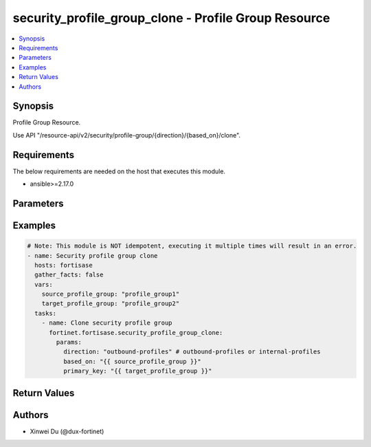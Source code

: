 security_profile_group_clone - Profile Group Resource
+++++++++++++++++++++++++++++++++++++++++++++++++++++

.. versionadded:: 1.1.0

.. contents::
   :local:
   :depth: 1

Synopsis
--------
Profile Group Resource.

Use API "/resource-api/v2/security/profile-group/{direction}/{based_on}/clone".

Requirements
------------

The below requirements are needed on the host that executes this module.

- ansible>=2.17.0


Parameters
----------
.. raw:: html

 <ul>
 <li><span class="li-head">force_behavior</span> Specify this option to force the method to use to interact with the resource.<span class="li-normal">type: str</span><span class="li-normal">choices: ['none', 'read', 'create', 'update', 'delete']</span><span class="li-normal">default: none</span></li>
 <li><span class="li-head">bypass_validation</span> Bypass validation of the module.<span class="li-normal">type: bool</span><span class="li-normal">default: False</span></li>
 <li><span class="li-head">params</span> The parameters of the module.<span class="li-required">[Required]</span><span class="li-normal">type: dict</span> <ul class="ul-self"> <li><span class="li-head">based_on</span> <span class="li-required">[Required]</span><span class="li-normal">type: str</span></li>
 <li><span class="li-head">direction</span> <span class="li-required">[Required]</span><span class="li-normal">type: str</span></li>
 <li><span class="li-head">primary_key</span> <span class="li-normal">type: str</span></li>
 </ul></li>
 </ul>



Examples
-------------

.. code-block:: yaml

  # Note: This module is NOT idempotent, executing it multiple times will result in an error.
  - name: Security profile group clone
    hosts: fortisase
    gather_facts: false
    vars:
      source_profile_group: "profile_group1"
      target_profile_group: "profile_group2"
    tasks:
      - name: Clone security profile group
        fortinet.fortisase.security_profile_group_clone:
          params:
            direction: "outbound-profiles" # outbound-profiles or internal-profiles
            based_on: "{{ source_profile_group }}"
            primary_key: "{{ target_profile_group }}"
  


Return Values
-------------
.. raw:: html

 <ul>
 <li><span class="li-head">http_code</span> <span class="li-normal">type: int</span><span class="li-normal">returned: always</span></li>
 <li><span class="li-head">response</span> <span class="li-normal">type: raw</span><span class="li-normal">returned: always</span></li>
 </ul>


Authors
-------

- Xinwei Du (@dux-fortinet)

